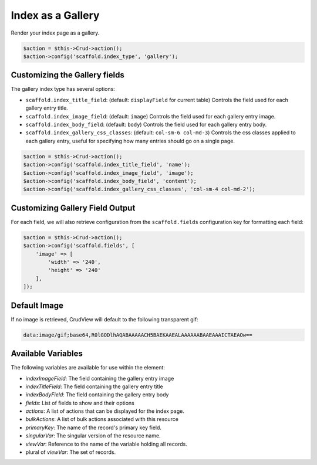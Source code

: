 Index as a Gallery
==================

Render your index page as a gallery.

.. code-block:: php

    $action = $this->Crud->action();
    $action->config('scaffold.index_type', 'gallery');

Customizing the Gallery fields
------------------------------

The gallery index type has several options:

- ``scaffold.index_title_field``: (default: ``displayField`` for current table)
  Controls the field used for each gallery entry title.
- ``scaffold.index_image_field``: (default: ``image``) Controls the field used
  for each gallery entry image.
- ``scaffold.index_body_field``: (default: ``body``) Controls the field used for
  each gallery entry body.
- ``scaffold.index_gallery_css_classes``: (default: ``col-sm-6 col-md-3``)
  Controls the css classes applied to each gallery entry, useful for specifying
  how many entries should go on a single page.

.. code-block:: php

    $action = $this->Crud->action();
    $action->config('scaffold.index_title_field', 'name');
    $action->config('scaffold.index_image_field', 'image');
    $action->config('scaffold.index_body_field', 'content');
    $action->config('scaffold.index_gallery_css_classes', 'col-sm-4 col-md-2');

Customizing Gallery Field Output
--------------------------------

For each field, we will also retrieve configuration from the ``scaffold.fields``
configuration key for formatting each field:

.. code-block:: php

    $action = $this->Crud->action();
    $action->config('scaffold.fields', [
        'image' => [
            'width' => '240',
            'height' => '240'
        ],
    ]);

Default Image
-------------

If no image is retrieved, CrudView will default to the following transparent
gif:

.. code-block:: html

    data:image/gif;base64,R0lGODlhAQABAAAAACH5BAEKAAEALAAAAAABAAEAAAICTAEAOw==

Available Variables
-------------------

The following variables are available for use within the element:

- `indexImageField`: The field containing the gallery entry image
- `indexTitleField`: The field containing the gallery entry title
- `indexBodyField`: The field containing the gallery entry body
- `fields`: List of fields to show and their options
- `actions`: A list of actions that can be displayed for the index page.
- `bulkActions`: A list of bulk actions associated with this resource
- `primaryKey`: The name of the record's primary key field.
- `singularVar`: The singular version of the resource name.
- `viewVar`: Reference to the name of the variable holding all records.
- plural of `viewVar`: The set of records.
